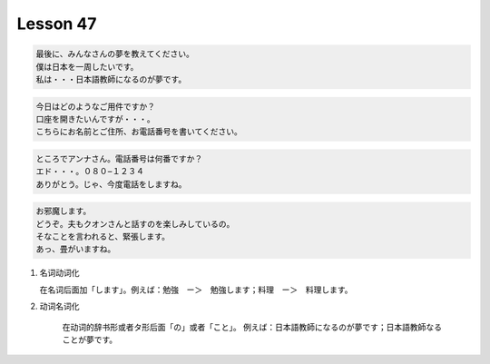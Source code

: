 *********
Lesson 47
*********

.. code-block:: none

    最後に、みんなさんの夢を教えてください。
    僕は日本を一周したいです。
    私は・・・日本語教師になるのが夢です。

.. code-block:: none

    今日はどのようなご用件ですか？
    口座を開きたいんですが・・・。
    こちらにお名前とご住所、お電話番号を書いてください。

.. code-block:: none

    ところでアンナさん。電話番号は何番ですか？
    エド・・・。０８０−１２３４
    ありがとう。じゃ、今度電話をしますね。

.. code-block:: none

    お邪魔します。
    どうぞ。夫もクオンさんと話すのを楽しみしているの。
    そなことを言われると、緊張します。
    あっ、畳がいますね。

#. 名词动词化

   在名词后面加「します」。例えば：勉強　ー＞　勉強します；料理　ー＞　料理します。

#. 动词名词化

    在动词的辞书形或者タ形后面「の」或者「こと」。
    例えば：日本語教師になるのが夢です；日本語教師なることが夢です。
